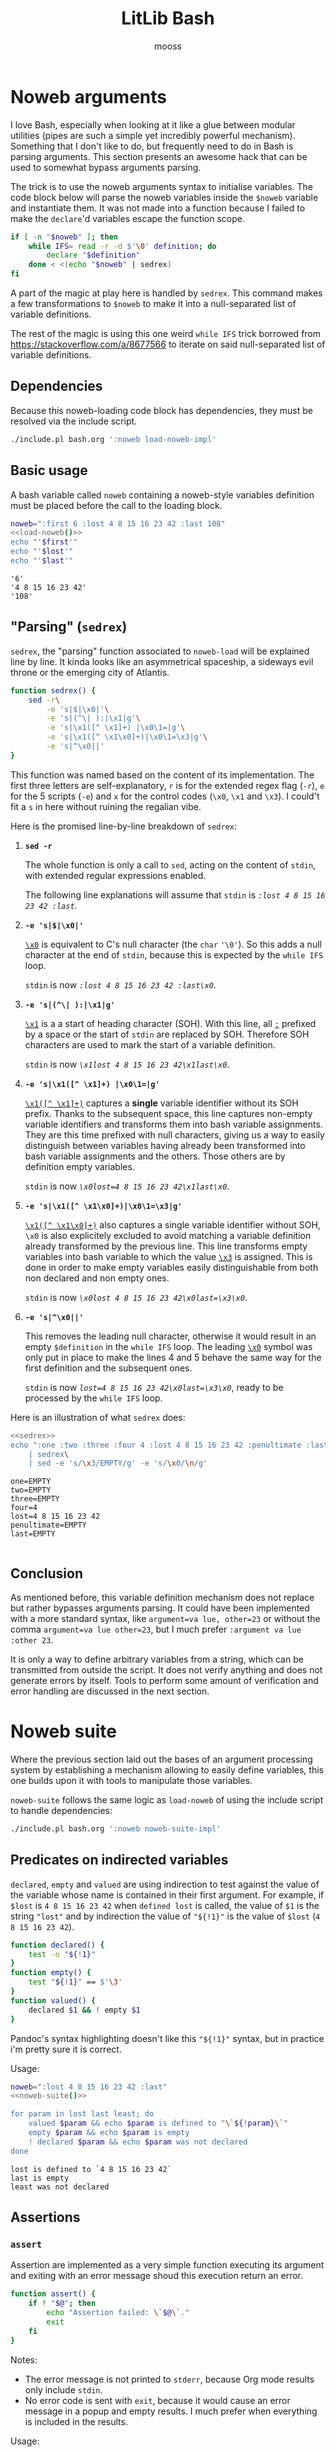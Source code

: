 #+title: LitLib Bash
#+author: mooss

#+property: header-args :wrap "src text :minipage"
#+property: header-args:bash+ :noweb no-export
#+options: ^:nil

* Noweb arguments

I love Bash, especially when looking at it like a glue between modular utilities (pipes are such a simple yet incredibly powerful mechanism).
Something that I don't like to do, but frequently need to do in Bash is parsing arguments.
This section presents an awesome hack that can be used to somewhat bypass arguments parsing.

The trick is to use the noweb arguments syntax to initialise variables.
The code block below will parse the noweb variables inside the =$noweb= variable and instantiate them.
It was not made into a function because I failed to make the =declare='d variables escape the function scope.
#+begin_src bash :eval never :noweb-ref load-noweb-impl :minipage
if [ -n "$noweb" ]; then
    while IFS= read -r -d $'\0' definition; do
        declare "$definition"
    done < <(echo "$noweb" | sedrex)
fi
#+end_src
#+depends:load-noweb-impl :noweb sedrex

A part of the magic at play here is handled by =sedrex=.
This command makes a few transformations to =$noweb= to make it into a null-separated list of variable definitions.

The rest of the magic is using this one weird =while IFS= trick borrowed from https://stackoverflow.com/a/8677566 to iterate on said null-separated list of variable definitions.

** Dependencies

Because this noweb-loading code block has dependencies, they must be resolved via the include script.
#+name: load-noweb
#+begin_src bash :minipage
./include.pl bash.org ':noweb load-noweb-impl'
#+end_src


** Basic usage

A bash variable called =noweb= containing a noweb-style variables definition must be placed before the call to the loading block.
#+begin_src bash :exports both :minipage
noweb=":first 6 :lost 4 8 15 16 23 42 :last 108"
<<load-noweb()>>
echo "'$first'"
echo "'$lost'"
echo "'$last'"
#+end_src

#+RESULTS:
#+begin_src text :minipage
'6'
'4 8 15 16 23 42'
'108'
#+end_src


** "Parsing" (=sedrex=)

=sedrex=, the "parsing" function associated to =noweb-load= will be explained line by line.
It kinda looks like an asymmetrical spaceship, a sideways evil throne or the emerging city of Atlantis.
# Poseidon, Ancient tyrant ruling the ocean of space.
#+name: sedrex
#+begin_src bash :minipage
function sedrex() {
    sed -r\
        -e 's|$|\x0|'\
        -e 's|(^\| ):|\x1|g'\
        -e 's|\x1([^ \x1]+) |\x0\1=|g'\
        -e 's|\x1([^ \x1\x0]+)|\x0\1=\x3|g'\
        -e 's|^\x0||'
}
#+end_src
This function was named based on the content of its implementation.
The first three letters are self-explanatory, =r= is for the extended regex flag (=-r=), =e= for the 5 scripts (=-e=) and =x= for the control codes (=\x0=, =\x1= and =\x3=).
I could't fit a =s= in here without ruining the regalian vibe.

Here is the promised line-by-line breakdown of =sedrex=:
 1. *=sed -r=*

    The whole function is only a call to =sed=, acting on the content of =stdin=, with extended regular expressions enabled.

    The following line explanations will assume that =stdin= is /=:lost 4 8 15 16 23 42 :last=/.

 2. *=-e 's|$|\x0|'=*

    _=\x0=_ is equivalent to C's null character (the =char= ='\0'=).
    So this adds a null character at the end of =stdin=, because this is expected by the =while IFS= loop.

    =stdin= is now /=:lost 4 8 15 16 23 42 :last\x0=/.

 3. *=-e 's|(^\| ):|\x1|g'=*

    _=\x1=_ is a a start of heading character (SOH).
    With this line, all _=:=_ prefixed by a space or the start of =stdin= are replaced by SOH.
    Therefore SOH characters are used to mark the start of a variable definition.

    =stdin= is now /=\x1lost 4 8 15 16 23 42\x1last\x0=/.

 4. *=-e 's|\x1([^ \x1]+) |\x0\1=|g'=*

    _=\x1([^ \x1]+)=_ captures a *single* variable identifier without its SOH prefix.
    Thanks to the subsequent space, this line captures non-empty variable identifiers and transforms them into bash variable assignments.
    They are this time prefixed with null characters, giving us a way to easily distinguish between variables having already been transformed into bash variable assignments and the others.
    Those others are by definition empty variables.

    =stdin= is now /~\x0lost=4 8 15 16 23 42\x1last\x0~/.

 5. *=-e 's|\x1([^ \x1\x0]+)|\x0\1=\x3|g'=*

    _=\x1([^ \x1\x0]+)=_ also captures a single variable identifier without SOH, =\x0= is also explicitely excluded to avoid matching a variable definition already transformed by the previous line.
    This line transforms empty variables into bash variable to which the value _=\x3=_ is assigned.
    This is done in order to make empty variables easily distinguishable from both non declared and non empty ones.

    =stdin= is now /~\x0lost 4 8 15 16 23 42\x0last=\x3\x0~/.

 6. *=-e 's|^\x0||'=*

    This removes the leading null character, otherwise it would result in an empty =$definition= in the =while IFS= loop.
    The leading _=\x0=_ symbol was only put in place to make the lines 4 and 5 behave the same way for the first definition and the subsequent ones.

    =stdin= is now /~lost=4 8 15 16 23 42\x0last=\x3\x0~/, ready to be processed by the =while IFS= loop.


Here is an illustration of what =sedrex= does:
#+begin_src bash :exports both :minipage
<<sedrex>>
echo ":one :two :three :four 4 :lost 4 8 15 16 23 42 :penultimate :last"\
    | sedrex\
    | sed -e 's/\x3/EMPTY/g' -e 's/\x0/\n/g'
#+end_src

#+RESULTS:
#+begin_src text :minipage
one=EMPTY
two=EMPTY
three=EMPTY
four=4
lost=4 8 15 16 23 42
penultimate=EMPTY
last=EMPTY

#+end_src


** Conclusion

As mentioned before, this variable definition mechanism does not replace but rather bypasses arguments parsing.
It could have been implemented with a more standard syntax, like =argument=va lue, other=23= or without the comma =argument=va lue other=23=, but I much prefer =:argument va lue :other 23=.

It is only a way to define arbitrary variables from a string, which can be transmitted from outside the script.
It does not verify anything and does not generate errors by itself.
Tools to perform some amount of verification and error handling are discussed in the next section.


* Noweb suite

Where the previous section laid out the bases of an argument processing system by establishing a mechanism allowing to easily define variables, this one builds upon it with tools to manipulate those variables.

=noweb-suite= follows the same logic as =load-noweb= of using the include script to handle dependencies:
#+name: noweb-suite
#+begin_src bash :minipage
./include.pl bash.org ':noweb noweb-suite-impl'
#+end_src

#+depends:noweb-suite-impl :noweb load-noweb-impl

** Predicates on indirected variables

=declared=, =empty= and =valued= are using indirection to test against the value of the variable whose name is contained in their first argument.
For example, if =$lost= is =4 8 15 16 23 42= when =defined lost= is called, the value of =$1= is the string ~"lost"~ and by indirection the value of ="${!1}"= is the value of =$lost= (=4 8 15 16 23 42=).

#+begin_src bash :noweb-ref noweb-suite-impl :minipage
function declared() {
    test -n "${!1}"
}
function empty() {
    test "${!1}" == $'\3'
}
function valued() {
    declared $1 && ! empty $1
}
#+end_src
Pandoc's syntax highlighting doesn't like this ="${!1}"= syntax, but in practice i'm pretty sure it is correct.

Usage:
#+begin_src bash :exports both :minipage
noweb=":lost 4 8 15 16 23 42 :last"
<<noweb-suite()>>

for param in lost last least; do
    valued $param && echo $param is defined to "\`${!param}\`"
    empty $param && echo $param is empty
    ! declared $param && echo $param was not declared
done
#+end_src

#+RESULTS:
#+begin_src text :minipage
lost is defined to `4 8 15 16 23 42`
last is empty
least was not declared
#+end_src


** Assertions

*** =assert=

Assertion are implemented as a very simple function executing its argument and exiting with an error message shoud this execution return an error.
#+begin_src bash :noweb-ref noweb-suite-impl :minipage
function assert() {
    if ! "$@"; then
        echo "Assertion failed: \`$@\`."
        exit
    fi
}
#+end_src
Notes:
 - The error message is not printed to =stderr=, because Org mode results only include =stdin=.
 - No error code is sent with =exit=, because it would cause an error message in a popup and empty results.
   I much prefer when everything is included in the results.

Usage:
#+begin_src bash :exports both :minipage
noweb=":one :two :lost 4 8 15 16 23 42 :last"
<<noweb-suite()>>
assert declared lost
echo lost is declared
assert empty lost
echo lost is empty
#+end_src

#+RESULTS:
#+begin_src text :minipage
lost is declared
Assertion failed: `empty lost`.
#+end_src

*** =assert_no_error=

This hardcoded assertion uses =$?= to verify that the last command did not result in an error.
It can take a message because I know of no way to get the last command called so in case of multiple =assert_no_error=, the one that failed would be less obvious.

A newline is added before the exit message because it is susceptible to span multiple lines.

#+begin_src bash :noweb-ref noweb-suite-impl :minipage
function assert_no_error() {
    status=$?
    if test $status -ne 0; then
        echo "Exit status is non zero ($status):
$@."
        exit
    fi
}
#+end_src

Usage:
#+begin_src bash :exports both :minipage
<<noweb-suite()>>
true
assert_no_error true
false
assert_no_error false
true
#+end_src

#+RESULTS:
#+begin_src text :minipage
Exit status is non zero (1):
false.
#+end_src

*** Assert chain

Applies an assertion to several parameters.

#+begin_src bash :noweb-ref noweb-suite-impl :minipage
function assert_chain() {
    predicate="$1"; shift
    while test $# -ge 1; do
        assert $predicate $1; shift
    done
}
#+end_src

Usage:
#+begin_src bash
noweb=":four :eight :sixteen 16"
<<noweb-suite()>>
assert_chain declared four eight sixteen
echo All are defined.
assert_chain empty four eight sixteen
echo All are empty.
#+end_src

#+RESULTS:
#+begin_src text :minipage
All are defined.
Assertion failed: `empty sixteen`.
#+end_src



* Other utilities

** Capture =stderr=

This small helper saves the output of a command inside the variable =$stderr=.
#+name: capture_stderr
#+begin_src bash :minipage
function capture_stderr() {
    buffer=$(mktemp)
    "$@" 2> "$buffer"
    stderr=$(cat "$buffer")
    rm "$buffer"
}
#+end_src
Notes:
 - Quoting =$@= forwards the parameters as-is.
   For example if =$@='s =echo "15 16" 23=, using it unquoted would execute =echo 15 16 23= where the quoted version would execute =echo "15 16" 23=.

Usage:
#+begin_src bash :exports both :minipage
<<capture_stderr>>
function error_prone() {
    echo 'Everything is well.'
    >&2 echo 'Terrible things are happening.'
    echo 'Progress is steady.'
    >&2 echo 'I must have broken a mirror.'
    echo 'Almost done.'
    >&2 echo 'Oh my god ITS ALIVE!'
}

echo stdout:
capture_stderr error_prone
echo
echo stderr:
echo "$stderr"
#+end_src

#+RESULTS:
#+begin_src text :minipage
stdout:
Everything is well.
Progress is steady.
Almost done.

stderr:
Terrible things are happening.
I must have broken a mirror.
Oh my god ITS ALIVE!
#+end_src
